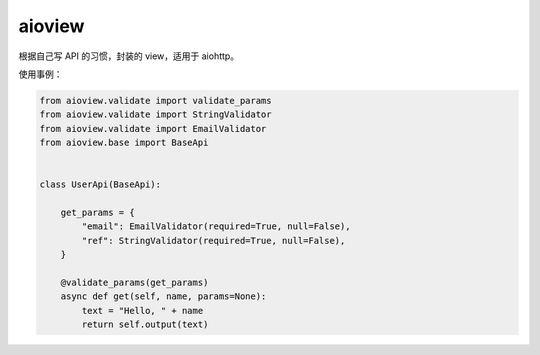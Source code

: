 =======
aioview
=======

根据自己写 API 的习惯，封装的 view，适用于 aiohttp。

使用事例：

.. code-block:: python

  from aioview.validate import validate_params
  from aioview.validate import StringValidator
  from aioview.validate import EmailValidator
  from aioview.base import BaseApi


  class UserApi(BaseApi):

      get_params = {
          "email": EmailValidator(required=True, null=False),
          "ref": StringValidator(required=True, null=False),
      }

      @validate_params(get_params)
      async def get(self, name, params=None):
          text = "Hello, " + name
          return self.output(text)
